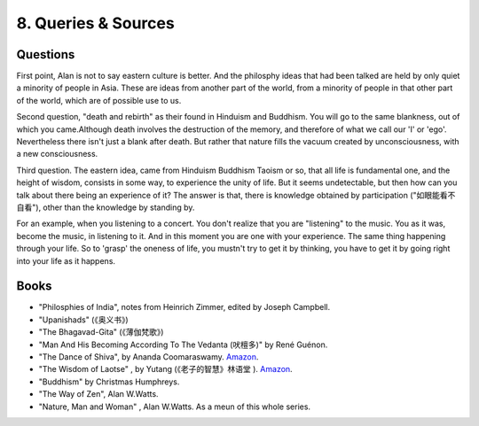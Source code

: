 8. Queries & Sources
=====================

Questions
----------------

First point, Alan is not to say eastern culture is better. And the philosphy ideas that had been talked
are held by only quiet a minority of people in Asia. These are ideas from another part of the world,
from a minority of people in that other part of the world, which are of possible use to us.

Second question, "death and rebirth" as their found in Hinduism and Buddhism.  You will go to the
same blankness, out of which you came.Although death involves the
destruction of the memory, and therefore of what we call our 'I' or 'ego'. Nevertheless there isn't
just a blank after death. But rather that nature fills the vacuum created by unconsciousness, with a
new consciousness.

Third question. The eastern idea, came from Hinduism Buddhism Taoism or so, that all life is
fundamental one, and the height of wisdom, consists in some way, to experience the unity of life.
But it seems undetectable, but then how can you talk about there being an experience of it?
The answer is that, there is knowledge obtained by participation ("如眼能看不自看"), other than
the knowledge by standing by.

For an example, when you listening to a concert. You don't realize that you are "listening" to the music.
You as it was, become the music, in listening to it. And in this moment you are one with your experience.
The same thing happening through your life. So to 'grasp' the oneness of life, you mustn't try to get
it by thinking, you have to get it by going right into your life as it happens.


Books
---------------

* "Philosphies of India", notes from Heinrich Zimmer, edited by Joseph Campbell.
* "Upanishads" (《奥义书》)
* "The Bhagavad-Gita" (《薄伽梵歌》)
* "Man And His Becoming According To The Vedanta (吠檀多)"  by René Guénon.
* "The Dance of Shiva", by Ananda Coomaraswamy. `Amazon <https://www.amazon.com/Dance-Shiva-Ananda-K-Coomaraswamy/dp/B001RAZGLA>`_.
* "The Wisdom of Laotse" , by Yutang (《老子的智慧》林语堂 ). `Amazon <https://www.amazon.com/Wisdom-Laotse-Laozi/dp/0313211647>`_.
* "Buddhism" by Christmas Humphreys.
* "The Way of Zen", Alan W.Watts.
* "Nature, Man and Woman" , Alan W.Watts. As a meun of this whole series.
